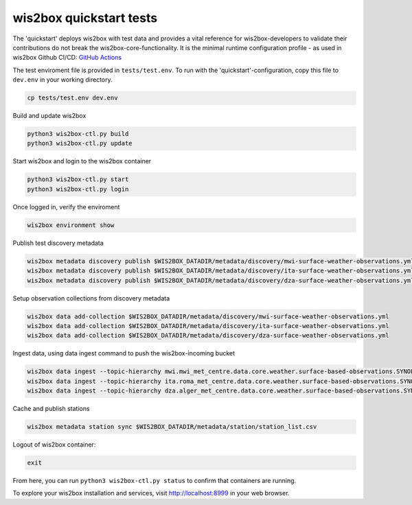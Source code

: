 .. _quickstart:

wis2box quickstart tests
========================

The 'quickstart' deploys wis2box with test data and provides a vital reference for wis2box-developers to validate their contributions do not break the wis2box-core-functionality.
It is the minimal runtime configuration profile - as used in wis2box Github CI/CD: `GitHub Actions`_ 

The test enviroment file is provided in ``tests/test.env``.
To run with the 'quickstart'-configuration, copy this file to ``dev.env`` in your working directory.

.. code-block:: bash

    cp tests/test.env dev.env


Build and update wis2box

.. code-block:: bash

    python3 wis2box-ctl.py build
    python3 wis2box-ctl.py update


Start wis2box and login to the wis2box container

.. code-block:: bash

    python3 wis2box-ctl.py start
    python3 wis2box-ctl.py login

Once logged in, verify the enviroment

.. code-block:: bash

    wis2box environment show

Publish test discovery metadata

.. code-block:: bash

    wis2box metadata discovery publish $WIS2BOX_DATADIR/metadata/discovery/mwi-surface-weather-observations.yml
    wis2box metadata discovery publish $WIS2BOX_DATADIR/metadata/discovery/ita-surface-weather-observations.yml
    wis2box metadata discovery publish $WIS2BOX_DATADIR/metadata/discovery/dza-surface-weather-observations.yml


Setup observation collections from discovery metadata

.. code-block:: bash

    wis2box data add-collection $WIS2BOX_DATADIR/metadata/discovery/mwi-surface-weather-observations.yml
    wis2box data add-collection $WIS2BOX_DATADIR/metadata/discovery/ita-surface-weather-observations.yml
    wis2box data add-collection $WIS2BOX_DATADIR/metadata/discovery/dza-surface-weather-observations.yml

Ingest data, using data ingest command to push the wis2box-incoming bucket

.. code-block:: bash

    wis2box data ingest --topic-hierarchy mwi.mwi_met_centre.data.core.weather.surface-based-observations.SYNOP --path $WIS2BOX_DATADIR/observations/malawi
    wis2box data ingest --topic-hierarchy ita.roma_met_centre.data.core.weather.surface-based-observations.SYNOP --path $WIS2BOX_DATADIR/observations/italy
    wis2box data ingest --topic-hierarchy dza.alger_met_centre.data.core.weather.surface-based-observations.SYNOP --path $WIS2BOX_DATADIR/observations/algeria


Cache and publish stations

.. code-block:: bash

    wis2box metadata station sync $WIS2BOX_DATADIR/metadata/station/station_list.csv

Logout of wis2box container:

.. code-block:: bash

    exit

From here, you can run ``python3 wis2box-ctl.py status`` to confirm that containers are running.

To explore your wis2box installation and services, visit http://localhost:8999 in your web browser.

.. _`GitHub Actions`: https://github.com/wmo-im/wis2box/blob/main/.github/workflows/tests-docker.yml
